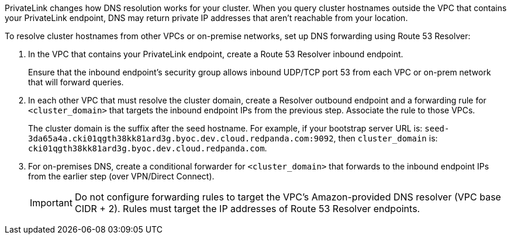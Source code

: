 PrivateLink changes how DNS resolution works for your cluster. When you query cluster hostnames outside the VPC that contains your PrivateLink endpoint, DNS may return private IP addresses that aren't reachable from your location.

To resolve cluster hostnames from other VPCs or on-premise networks, set up DNS forwarding using Route 53 Resolver:

. In the VPC that contains your PrivateLink endpoint, create a Route 53 Resolver inbound endpoint.
+
Ensure that the inbound endpoint's security group allows inbound UDP/TCP port 53 from each VPC or on-prem network that will forward queries.

. In each other VPC that must resolve the cluster domain, create a Resolver outbound endpoint and a forwarding rule for `<cluster_domain>` that targets the inbound endpoint IPs from the previous step. Associate the rule to those VPCs.
+
The cluster domain is the suffix after the seed hostname. For example, if your bootstrap server URL is: `seed-3da65a4a.cki01qgth38kk81ard3g.byoc.dev.cloud.redpanda.com:9092`, then `cluster_domain` is: `cki01qgth38kk81ard3g.byoc.dev.cloud.redpanda.com`.
. For on-premises DNS, create a conditional forwarder for `<cluster_domain>` that forwards to the inbound endpoint IPs from the earlier step (over VPN/Direct Connect).
+
[IMPORTANT]
====
Do not configure forwarding rules to target the VPC's Amazon-provided DNS resolver (VPC base CIDR + 2). Rules must target the IP addresses of Route 53 Resolver endpoints.
====